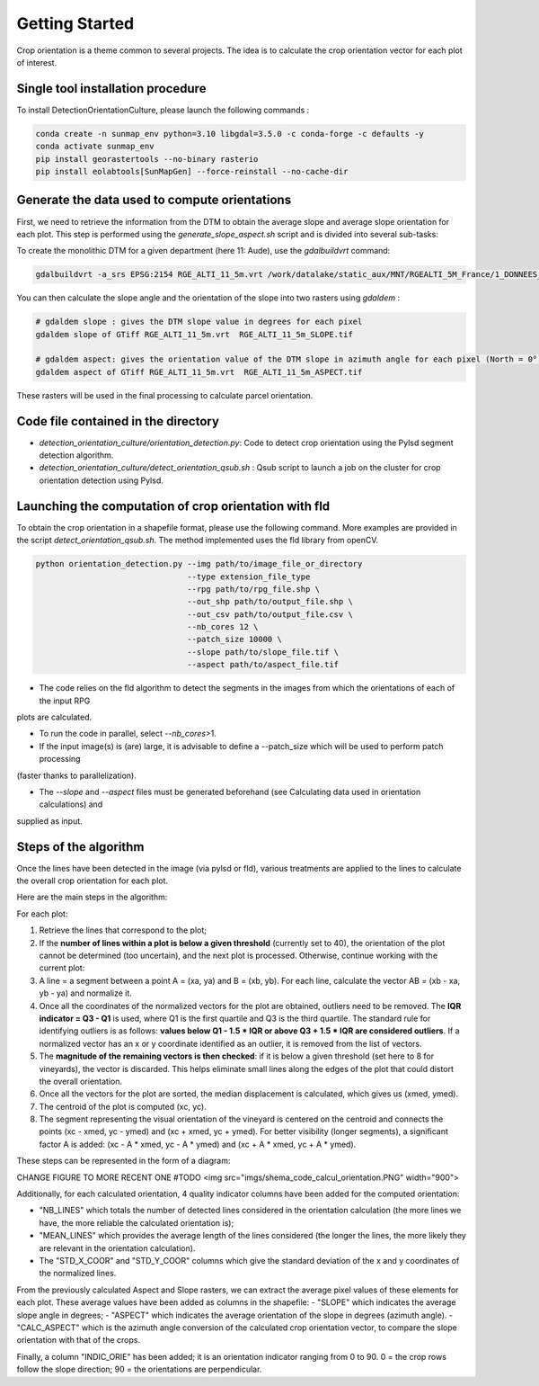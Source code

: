 .. _orcult_starter:

================
Getting Started
================

Crop orientation is a theme common to several projects. The idea is to calculate the crop orientation vector for each plot of interest.


Single tool installation procedure
===============================

To install DetectionOrientationCulture, please launch the following commands :

.. code-block:: console

    conda create -n sunmap_env python=3.10 libgdal=3.5.0 -c conda-forge -c defaults -y
    conda activate sunmap_env
    pip install georastertools --no-binary rasterio
    pip install eolabtools[SunMapGen] --force-reinstall --no-cache-dir

Generate the data used to compute orientations
===============================

First, we need to retrieve the information from the DTM to obtain the average slope and average slope orientation for each plot.
This step is performed using the `generate_slope_aspect.sh` script and is divided into several sub-tasks:

To create the monolithic DTM for a given department (here 11: Aude), use the `gdalbuildvrt` command:

.. code-block:: console

    gdalbuildvrt -a_srs EPSG:2154 RGE_ALTI_11_5m.vrt /work/datalake/static_aux/MNT/RGEALTI_5M_France/1_DONNEES_LIVRAISON_2020-04-00197/RGEALTI_MNT_5M_ASC_LAMB93_IGN69_D011/*.asc


You can then calculate the slope angle and the orientation of the slope into two rasters using `gdaldem` :

.. code-block:: console

    # gdaldem slope : gives the DTM slope value in degrees for each pixel
    gdaldem slope of GTiff RGE_ALTI_11_5m.vrt  RGE_ALTI_11_5m_SLOPE.tif

    # gdaldem aspect: gives the orientation value of the DTM slope in azimuth angle for each pixel (North = 0°, East = 90°, South = 180°, West = 270°).
    gdaldem aspect of GTiff RGE_ALTI_11_5m.vrt  RGE_ALTI_11_5m_ASPECT.tif

These rasters will be used in the final processing to calculate parcel orientation.


Code file contained in the directory
===============================

- `detection_orientation_culture/orientation_detection.py`: Code to detect crop orientation using the Pylsd segment detection algorithm.
- `detection_orientation_culture/detect_orientation_qsub.sh` : Qsub script to launch a job on the cluster for crop orientation detection using Pylsd.



Launching the computation of crop orientation with fld
===============================

To obtain the crop orientation in a shapefile format, please use the following command. More examples are provided in the script
`detect_orientation_qsub.sh`. The method implemented uses the fld library from openCV.

.. code-block:: python

    python orientation_detection.py --img path/to/image_file_or_directory
                                    --type extension_file_type
                                    --rpg path/to/rpg_file.shp \
                                    --out_shp path/to/output_file.shp \
                                    --out_csv path/to/output_file.csv \
                                    --nb_cores 12 \
                                    --patch_size 10000 \
                                    --slope path/to/slope_file.tif \
                                    --aspect path/to/aspect_file.tif


- The code relies on the fld algorithm to detect the segments in the images from which the orientations of each of the input RPG
plots are calculated.

- To run the code in parallel, select `--nb_cores`>1.

- If the input image(s) is (are) large, it is advisable to define a --patch_size which will be used to perform patch processing
(faster thanks to parallelization).

- The `--slope` and `--aspect` files must be generated beforehand (see Calculating data used in orientation calculations) and
supplied as input.


Steps of the algorithm
===============================

Once the lines have been detected in the image (via pylsd or fld), various treatments are applied to the lines to calculate the overall crop orientation for each plot.

Here are the main steps in the algorithm:

For each plot:

1. Retrieve the lines that correspond to the plot;
2. If the **number of lines within a plot is below a given threshold** (currently set to 40), the orientation of the plot cannot be determined (too uncertain), and the next plot is processed. Otherwise, continue working with the current plot:
3. A line = a segment between a point A = (xa, ya) and B = (xb, yb). For each line, calculate the vector AB = (xb - xa, yb - ya) and normalize it.
4. Once all the coordinates of the normalized vectors for the plot are obtained, outliers need to be removed. The **IQR indicator = Q3 - Q1** is used, where Q1 is the first quartile and Q3 is the third quartile. The standard rule for identifying outliers is as follows: **values below Q1 - 1.5 * IQR or above Q3 + 1.5 * IQR are considered outliers**. If a normalized vector has an x or y coordinate identified as an outlier, it is removed from the list of vectors.
5. The **magnitude of the remaining vectors is then checked**: if it is below a given threshold (set here to 8 for vineyards), the vector is discarded. This helps eliminate small lines along the edges of the plot that could distort the overall orientation.
6. Once all the vectors for the plot are sorted, the median displacement is calculated, which gives us (xmed, ymed).
7. The centroid of the plot is computed (xc, yc).
8. The segment representing the visual orientation of the vineyard is centered on the centroid and connects the points (xc - xmed, yc - ymed) and (xc + xmed, yc + ymed). For better visibility (longer segments), a significant factor A is added: (xc - A * xmed, yc - A * ymed) and (xc + A * xmed, yc + A * ymed).

These steps can be represented in the form of a diagram:

CHANGE FIGURE TO MORE RECENT ONE
#TODO
<img src="imgs/shema_code_calcul_orientation.PNG"  width="900">

Additionally, for each calculated orientation, 4 quality indicator columns have been added for the computed orientation:

- "NB_LINES" which totals the number of detected lines considered in the orientation calculation (the more lines we have, the more reliable the calculated orientation is);
- "MEAN_LINES" which provides the average length of the lines considered (the longer the lines, the more likely they are relevant in the orientation calculation).
- The "STD_X_COOR" and "STD_Y_COOR" columns which give the standard deviation of the x and y coordinates of the normalized lines.

From the previously calculated Aspect and Slope rasters, we can extract the average pixel values of these elements for each plot. These average values have been added as columns in the shapefile:
- "SLOPE" which indicates the average slope angle in degrees;
- "ASPECT" which indicates the average orientation of the slope in degrees (azimuth angle).
- "CALC_ASPECT" which is the azimuth angle conversion of the calculated crop orientation vector, to compare the slope orientation with that of the crops.

Finally, a column "INDIC_ORIE" has been added; it is an orientation indicator ranging from 0 to 90. 0 = the crop rows follow the slope direction; 90 = the orientations are perpendicular.

